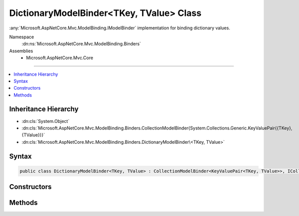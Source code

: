 

DictionaryModelBinder<TKey, TValue> Class
=========================================






:any:`Microsoft.AspNetCore.Mvc.ModelBinding.IModelBinder` implementation for binding dictionary values.


Namespace
    :dn:ns:`Microsoft.AspNetCore.Mvc.ModelBinding.Binders`
Assemblies
    * Microsoft.AspNetCore.Mvc.Core

----

.. contents::
   :local:



Inheritance Hierarchy
---------------------


* :dn:cls:`System.Object`
* :dn:cls:`Microsoft.AspNetCore.Mvc.ModelBinding.Binders.CollectionModelBinder{System.Collections.Generic.KeyValuePair{{TKey},{TValue}}}`
* :dn:cls:`Microsoft.AspNetCore.Mvc.ModelBinding.Binders.DictionaryModelBinder\<TKey, TValue>`








Syntax
------

.. code-block:: csharp

    public class DictionaryModelBinder<TKey, TValue> : CollectionModelBinder<KeyValuePair<TKey, TValue>>, ICollectionModelBinder, IModelBinder








.. dn:class:: Microsoft.AspNetCore.Mvc.ModelBinding.Binders.DictionaryModelBinder`2
    :hidden:

.. dn:class:: Microsoft.AspNetCore.Mvc.ModelBinding.Binders.DictionaryModelBinder<TKey, TValue>

Constructors
------------

.. dn:class:: Microsoft.AspNetCore.Mvc.ModelBinding.Binders.DictionaryModelBinder<TKey, TValue>
    :noindex:
    :hidden:

    
    .. dn:constructor:: Microsoft.AspNetCore.Mvc.ModelBinding.Binders.DictionaryModelBinder<TKey, TValue>.DictionaryModelBinder(Microsoft.AspNetCore.Mvc.ModelBinding.IModelBinder, Microsoft.AspNetCore.Mvc.ModelBinding.IModelBinder)
    
        
    
        
        Creates a new :any:`Microsoft.AspNetCore.Mvc.ModelBinding.Binders.DictionaryModelBinder\`2`\.
    
        
    
        
        :param keyBinder: The :any:`Microsoft.AspNetCore.Mvc.ModelBinding.IModelBinder` for <em>TKey</em>.
        
        :type keyBinder: Microsoft.AspNetCore.Mvc.ModelBinding.IModelBinder
    
        
        :param valueBinder: The :any:`Microsoft.AspNetCore.Mvc.ModelBinding.IModelBinder` for <em>TValue</em>.
        
        :type valueBinder: Microsoft.AspNetCore.Mvc.ModelBinding.IModelBinder
    
        
        .. code-block:: csharp
    
            public DictionaryModelBinder(IModelBinder keyBinder, IModelBinder valueBinder)
    

Methods
-------

.. dn:class:: Microsoft.AspNetCore.Mvc.ModelBinding.Binders.DictionaryModelBinder<TKey, TValue>
    :noindex:
    :hidden:

    
    .. dn:method:: Microsoft.AspNetCore.Mvc.ModelBinding.Binders.DictionaryModelBinder<TKey, TValue>.BindModelAsync(Microsoft.AspNetCore.Mvc.ModelBinding.ModelBindingContext)
    
        
    
        
        :type bindingContext: Microsoft.AspNetCore.Mvc.ModelBinding.ModelBindingContext
        :rtype: System.Threading.Tasks.Task
    
        
        .. code-block:: csharp
    
            public override Task BindModelAsync(ModelBindingContext bindingContext)
    
    .. dn:method:: Microsoft.AspNetCore.Mvc.ModelBinding.Binders.DictionaryModelBinder<TKey, TValue>.CanCreateInstance(System.Type)
    
        
    
        
        :type targetType: System.Type
        :rtype: System.Boolean
    
        
        .. code-block:: csharp
    
            public override bool CanCreateInstance(Type targetType)
    
    .. dn:method:: Microsoft.AspNetCore.Mvc.ModelBinding.Binders.DictionaryModelBinder<TKey, TValue>.ConvertToCollectionType(System.Type, System.Collections.Generic.IEnumerable<System.Collections.Generic.KeyValuePair<TKey, TValue>>)
    
        
    
        
        :type targetType: System.Type
    
        
        :type collection: System.Collections.Generic.IEnumerable<System.Collections.Generic.IEnumerable`1>{System.Collections.Generic.KeyValuePair<System.Collections.Generic.KeyValuePair`2>{TKey, TValue}}
        :rtype: System.Object
    
        
        .. code-block:: csharp
    
            protected override object ConvertToCollectionType(Type targetType, IEnumerable<KeyValuePair<TKey, TValue>> collection)
    
    .. dn:method:: Microsoft.AspNetCore.Mvc.ModelBinding.Binders.DictionaryModelBinder<TKey, TValue>.CreateEmptyCollection(System.Type)
    
        
    
        
        :type targetType: System.Type
        :rtype: System.Object
    
        
        .. code-block:: csharp
    
            protected override object CreateEmptyCollection(Type targetType)
    

